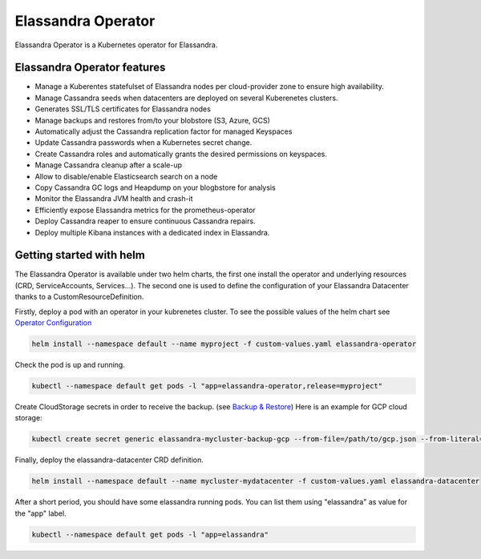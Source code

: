 Elassandra Operator
===================

Elassandra Operator is a Kubernetes operator for Elassandra.

Elassandra Operator features
----------------------------

* Manage a Kuberentes statefulset of Elassandra nodes per cloud-provider zone to ensure high availability.
* Manage Cassandra seeds when datacenters are deployed on several Kuberenetes clusters.
* Generates SSL/TLS certificates for Elassandra nodes
* Manage backups and restores from/to your blobstore (S3, Azure, GCS)
* Automatically adjust the Cassandra replication factor for managed Keyspaces
* Update Cassandra passwords when a Kubernetes secret change.
* Create Cassandra roles and automatically grants the desired permissions on keyspaces.
* Manage Cassandra cleanup after a scale-up
* Allow to disable/enable Elasticsearch search on a node
* Copy Cassandra GC logs and Heapdump on your blogbstore for analysis
* Monitor the Elassandra JVM health and crash-it
* Efficiently expose Elassandra metrics for the prometheus-operator
* Deploy Cassandra reaper to ensure continuous Cassandra repairs.
* Deploy multiple Kibana instances with a dedicated index in Elassandra.


Getting started with helm
-------------------------

The Elassandra Operator is available under two helm charts, the first one install the operator and underlying resources (CRD, ServiceAccounts, Services...).
The second one is used to define the configuration of your Elassandra Datacenter thanks to a CustomResourceDefinition.

Firstly, deploy a pod with an operator in your kubrenetes cluster. To see the possible values of the helm chart see `Operator Configuration <configuration.html#elassandra-operator>`_

.. code-block:: bash

    helm install --namespace default --name myproject -f custom-values.yaml elassandra-operator

Check the pod is up and running.

.. code-block:: bash

      kubectl --namespace default get pods -l "app=elassandra-operator,release=myproject"

Create CloudStorage secrets in order to receive the backup. (see `Backup & Restore <backup-restore.html>`_)
Here is an example for GCP cloud storage:

.. code-block:: bash

   kubectl create secret generic elassandra-mycluster-backup-gcp --from-file=/path/to/gcp.json --from-literal=project_id=your_gcp_project_id

Finally, deploy the elassandra-datacenter CRD definition.

.. code-block:: bash

    helm install --namespace default --name mycluster-mydatacenter -f custom-values.yaml elassandra-datacenter

After a short period, you should have some elassandra running pods. You can list them using "elassandra" as value for the "app" label.

.. code-block:: bash

    kubectl --namespace default get pods -l "app=elassandra"
